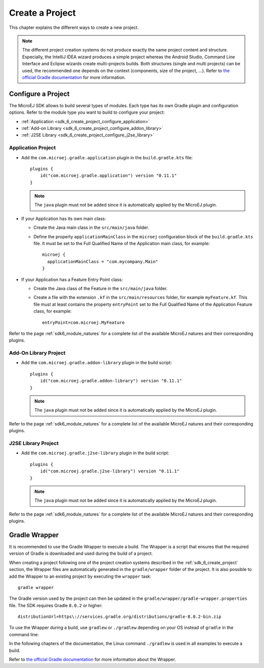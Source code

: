 .. _sdk_6_create_project:

Create a Project
================

This chapter explains the different ways to create a new project.

.. note::
  The different project creation systems do not produce exactly the same project content and structure.
  Especially, the IntelliJ IDEA wizard produces a simple project whereas the Android Studio, Command Line Interface and Eclipse wizards create multi-projects builds.
  Both structures (single and multi projects) can be used, the recommended one depends on the context (components, size of the project, ...).
  Refer to `the official Gradle documentation <https://docs.gradle.org/current/userguide/multi_project_builds.html>`__ for more information.

.. tabs::

   .. tab:: Android Studio

      The creation of a project with Android Studio is done as follows:
      
      - Click on :guilabel:`File` > :guilabel:`New` > :guilabel:`Project...`.
      - Select a simple project type, for example :guilabel:`Wear OS` > :guilabel:`No Activity`.

      .. figure:: images/android-studio-create-project-01.png
         :alt: Project Creation in Android Studio
         :align: center
         :scale: 70%
      
         Project Creation in Android Studio

      - Click on the :guilabel:`Next` button.
      - Fill the name of the project in the :guilabel:`Name` field.
      - Fill the package name of the project in the :guilabel:`Package name` field.
      - Select the location of the project in the :guilabel:`Save location` field.
      - Select the language :guilabel:`Java` in the :guilabel:`Language` field.
      - Select :guilabel:`Kotlin` for the :guilabel:`Build configuration language` field.
      
      .. note::
        MicroEJ uses Kotlin as the default Gradle build script DSL. 
        The use of the Groovy build script DSL is still possible but not officially supported.
      
      - Click on :guilabel:`Finish` button.
      
      .. figure:: images/android-studio-create-project-02.png
         :alt: Project Creation in Android Studio
         :align: center
         :scale: 70%
      
         Project Creation in Android Studio
      
      The SDK is only compatible with the Gradle version ``8.0.2`` or higher, so ensure that the project uses the right version :
      
      - Open the ``gradle/wrapper/gradle-wrapper.properties`` file.
      - Update the Gradle version if it is needed:
      
         .. code-block::
          
            distributionUrl=https\://services.gradle.org/distributions/gradle-8.0.2-bin.zip
      
      If you want to know more about the Gradle Wrapper, go to the :ref:`sdk_6_create_project_gradle_wrapper` section.
        
      The project created by Android Studio is an Android project (Gradle ``com.android.application`` plugin). 
      The ``build.gradle.kts`` file has to be updated to make it a MicroEJ project:
      
      - Open the ``build.gradle.kts`` file.
      - Erase its whole content.
      - :ref:`Configure the project <sdk_6_create_project_configure_project>` depending on the module nature you want to build.
      - Declare the dependencies required by your project in the ``dependencies`` block. For example::
      
            dependencies {
                implementation("ej.api:edc:1.3.5")
            }
      
      .. note::
         By default, Android Studio automatically save any file change, 
         but requires the user to explicitly trigger the reload of a Gradle project when its configuration has changed.
         Therefore, when the configuration of a Gradle project has been updated, 
         you have to click on the :guilabel:`Sync Now` action which appears on the top-right of the editor:

         .. figure:: images/android-studio-reload-gradle-project.png
            :alt: Gradle Project reload in Android Studio
            :align: center
            :scale: 70%
      
            Gradle Project reload in Android Studio
      
      When the Gradle project has been reloaded, it should compile successfully, without any error.
      You can then learn :ref:`how to launch the build of the project <sdk_6_build_project>`, 
      or :ref:`how to run it on the Simulator <sdk_6_run_on_simulator>` in the case of an Application.

   .. tab:: IntelliJ IDEA

      The creation of a project with IntelliJ IDEA is done as follows:
      
      - Click on :guilabel:`File` > :guilabel:`New` > :guilabel:`Project...`.
      - Fill the name of the project in the :guilabel:`Name` field.
      - Select the location of the project in the :guilabel:`Location` field.
      - Select the language :guilabel:`Java` in the :guilabel:`Language` field.
      - Select :guilabel:`Gradle` for the :guilabel:`Build system` field.
      - Select build script DSL :guilabel:`Kotlin`.
      
      .. note::
        MicroEJ uses Kotlin as the default Gradle build script DSL. 
        The use of the Groovy build script DSL is still possible but not officially supported.
      
      - Check the :guilabel:`Add sample code` checkbox.
      - Click on :guilabel:`Create` button.
      
      .. figure:: images/intellij-create-gradle-project.png
         :alt: Project Creation in IntelliJ IDEA
         :align: center
         :scale: 70%
      
         Project Creation in IntelliJ IDEA
      
      The SDK is only compatible with the Gradle version ``8.0.2`` or higher, so ensure that the project uses the right version :
      
      - Open the ``gradle/wrapper/gradle-wrapper.properties`` file.
      - Update the Gradle version if it is needed:
      
         .. code-block::
          
            distributionUrl=https\://services.gradle.org/distributions/gradle-8.0.2-bin.zip
      
      If you want to know more about the Gradle Wrapper, go to the :ref:`sdk_6_create_project_gradle_wrapper` section.
        
      The project created by IntelliJ IDEA is a standard Java project (Gradle ``java`` plugin). 
      The ``build.gradle.kts`` file has to be updated to make it a MicroEJ project:
      
      - Open the ``build.gradle.kts`` file.
      - Erase its whole content.
      - :ref:`Configure the project <sdk_6_create_project_configure_project>` depending on the module nature you want to build.
      - Declare the dependencies required by your project in the ``dependencies`` block. For example::
      
            dependencies {
                implementation("ej.api:edc:1.3.5")
            }
      
      .. note::
         By default, IntelliJ IDEA automatically saves any file change, 
         but requires the user to explicitly trigger the reload of a Gradle project when its configuration has changed.
         Therefore, when the configuration of a Gradle project has been updated, 
         you have to click on the reload icon button which appears on the right of the editor:
      
         .. figure:: images/intellij-reload-gradle-project.png
            :alt: Gradle Project reload in IntelliJ IDEA
            :align: center
            :scale: 70%
      
            Gradle Project reload in IntelliJ IDEA
      
      When the Gradle project has been reloaded, it should compile successfully, without any error.
      You can then learn :ref:`how to launch the build of the project <sdk_6_build_project>`, 
      or :ref:`how to run it on the Simulator <sdk_6_run_on_simulator>` in the case of an Application.
      
      .. note::
         A message ``Project JDK is not defined`` is displayed at the top of the editor.
         This message can be ignored.
         It warns that the project does not have a JDK defined, which is expected since a MicroEJ project does not rely on a standard JDK.
      
         .. figure:: images/intellij-project-sdk-message.png
            :alt: Project JDK message in IntelliJ IDEA
            :align: center
            :scale: 70%
      
            Project JDK message in IntelliJ IDEA


   .. tab:: Eclipse

      The creation of a project with Eclipse is done as follows:
      
      - Click on :guilabel:`File` > :guilabel:`New` > :guilabel:`Project...`.
      - Select the project type :guilabel:`Gradle` > :guilabel:`Gradle Project` and click on the :guilabel:`Next` button.
      
      .. figure:: images/eclipse-create-gradle-project-01.png
        :alt: Project Type Selection in Eclipse
        :align: center
        :scale: 70%
      
        Project Type Selection in Eclipse
      
      - Fill the name of the project in the :guilabel:`Name` field, for example ``myProject``, and click on the :guilabel:`Next` button.
      
      .. figure:: images/eclipse-create-gradle-project-02.png
        :alt: Project root folder in Eclipse
        :align: center
        :scale: 70%
      
        Project root folder in Eclipse
      
      - In the :guilabel:`Options` screen, leave the default values and click on the :guilabel:`Next` button.
      - Click on the :guilabel:`Next` button and finally on the :guilabel:`Finish` button.
      
      The SDK is only compatible with the Gradle version ``8.0.2`` or higher, so ensure that the project uses the right version :
      
      - Open the ``myProject/gradle/wrapper/gradle-wrapper.properties`` file.
      - Update the Gradle version if it is needed:
      
         .. code-block::
          
            distributionUrl=https\://services.gradle.org/distributions/gradle-8.0.2-bin.zip
      
      If you want to know more about the Gradle Wrapper, go to the :ref:`sdk_6_create_project_gradle_wrapper` section.
      
      The project created by Eclipse is a standard Java Library project (Gradle ``java-library`` plugin). 
      The ``build.gradle`` file has to be renamed and updated to make it a MicroEJ project:
      
      - Rename the ``build.gradle`` file to ``build.gradle.kts`` and open it.
      - Erase its whole content.
      - Add the MicroEJ plugin, depending on the module nature you want to build, for example for an Add-On Library::
      
          plugins {
              id("com.microej.gradle.addon-library") version "0.11.1"
          }
      
        or for an Application::
      
          plugins {
              id("com.microej.gradle.application") version "0.11.1"
          }
      
        .. note::
          The ``java-library`` plugin must not be added since it is automatically applied by the MicroEJ plugin.
      
        Refer to the page :ref:`sdk6_module_natures` for a complete list of the available MicroEJ natures and their corresponding plugins.
      
      - Declare the dependencies required by your project in the ``dependencies`` block. For example::
      
          dependencies {
              implementation("ej.api:edc:1.3.5")
          }
      
      - Delete the test class in the folder ``lib/src/test/java``.
      
      The ``settings.gradle`` file has to be renamed and updated as well:
      
      - Rename the ``settings.gradle`` file to ``settings.gradle.kts`` and open it.
      - Erase its whole content.
      - Add the following content::
      
          rootProject.name = "myProject"
          include("lib")
      
      .. note::
         By default, Eclipse requires the user to explicitly trigger the reload of a Gradle project when its content has changed.
         Therefore, when the content of a Gradle project has been updated, 
         you have to right-click on the project, then click on :guilabel:`Gradle` and :guilabel:`Refresh Gradle Project`:
      
         .. figure:: images/eclipse-reload-gradle-project.png
            :alt: Gradle Project reload in Eclipse
            :align: center
            :scale: 70%
      
            Gradle Project reload in Eclipse
      
      When the Gradle project has been reloaded, it should compile successfully, without any error.
      You can then learn :ref:`how to launch the build of the project <sdk_6_build_project>`, 
      or :ref:`how to run it on the Simulator <sdk_6_run_on_simulator>` in the case of an Application.

   .. tab:: Command Line Interface

      The creation of a project can be done via the command line interface via the Gradle ``init`` task.
      This task guides you through multiple steps to configure and select the project template to use.
      Refer to `the official documentation <https://docs.gradle.org/current/userguide/build_init_plugin.html>`__ for the full list of templates and options.
      
      In order to create a MicroEJ project, the best way is to use the ``application`` template:
      
      - In a new empty directory, execute the command ``gradle init``.
      - Select the ``application`` project type.
      - Select the ``Java`` implementation language.
      - For the step ``Generate multiple subprojects for application?``, select ``no``.
      - Select build script DSL ``Kotlin``.
      
      .. note::
        MicroEJ uses Kotlin as the default Gradle build script DSL. 
        The use of the Groovy build script DSL is still possible but not officially supported.
      
      - For the test framework, select ``JUnit 4``.
      - Choose the name of the project (defaults to the name of the parent directory).
      - Choose the package name for the source files.
      - For the target version of Java, select ``7``.
      - Decide if you want to use Gradle new APIs and behavior in your build script.
        If you are new to Gradle, choose ``no``.
      
      .. note::
        These steps are the ones proposed when creating a project with Gradle ``8.2.1``. 
        Depending on the Gradle version used, the steps to create a project can be slightly different.
      
      The created project is a multi-project build containing a root project and a single subproject (named ``app``).
      The ``app`` subproject is a standard Java Application project (Gradle ``java`` plugin),
      so it must be updated to be a MicroEJ project:
      
      - Open the project in your favorite editor.
      - Open the ``app/build.gradle.kts`` file.
      - Erase its whole content.
      - :ref:`Configure the project <sdk_6_create_project_configure_project>` depending on the module nature you want to build.
      - Declare the dependencies required by your project in the ``dependencies`` block. For example::
      
            dependencies {
                implementation("ej.api:edc:1.3.5")
            }
      
      - Delete the test class in the folder ``app/src/test/java``.

.. _sdk_6_create_project_configure_project:

Configure a Project
-------------------

The MicroEJ SDK allows to build several types of modules.
Each type has its own Gradle plugin and configuration options.
Refer to the module type you want to build to configure your project:

- :ref:`Application <sdk_6_create_project_configure_application>`
- :ref:`Add-on Library <sdk_6_create_project_configure_addon_library>`
- :ref:`J2SE Library <sdk_6_create_project_configure_j2se_library>`


.. _sdk_6_create_project_configure_application:

Application Project
~~~~~~~~~~~~~~~~~~~

- Add the ``com.microej.gradle.application`` plugin in the ``build.gradle.kts`` file::

    plugins {
        id("com.microej.gradle.application") version "0.11.1"
    }

  .. note::
    The ``java`` plugin must not be added since it is automatically applied by the MicroEJ plugin.

- If your Application has its own main class:

  - Create the Java main class in the ``src/main/java`` folder.
  - Define the property ``applicationMainClass`` in the ``microej`` configuration block of the ``build.gradle.kts`` file.
    It must be set to the Full Qualified Name of the Application main class, for example::

      microej {
        applicationMainClass = "com.mycompany.Main"
      }

- If your Application has a Feature Entry Point class:

  - Create the Java class of the Feature in the ``src/main/java`` folder.
  - Create a file with the extension ``.kf`` in the ``src/main/resources`` folder, for example ``myFeature.kf``.
    This file must at least contains the property ``entryPoint`` set to the Full Qualified Name of the Application Feature class, for example::

      entryPoint=com.microej.MyFeature

Refer to the page :ref:`sdk6_module_natures` for a complete list of the available MicroEJ natures and their corresponding plugins.

.. _sdk_6_create_project_configure_addon_library:

Add-On Library Project
~~~~~~~~~~~~~~~~~~~~~~

- Add the ``com.microej.gradle.addon-library`` plugin in the build script::

    plugins {
        id("com.microej.gradle.addon-library") version "0.11.1"
    }

  .. note::
    The ``java`` plugin must not be added since it is automatically applied by the MicroEJ plugin.

Refer to the page :ref:`sdk6_module_natures` for a complete list of the available MicroEJ natures and their corresponding plugins.

.. _sdk_6_create_project_configure_j2se_library:

J2SE Library Project
~~~~~~~~~~~~~~~~~~~~

- Add the ``com.microej.gradle.j2se-library`` plugin in the build script::

    plugins {
        id("com.microej.gradle.j2se-library") version "0.11.1"
    }

  .. note::
    The ``java`` plugin must not be added since it is automatically applied by the MicroEJ plugin.

Refer to the page :ref:`sdk6_module_natures` for a complete list of the available MicroEJ natures and their corresponding plugins.


.. _sdk_6_create_project_gradle_wrapper:

Gradle Wrapper
--------------

It is recommended to use the Gradle Wrapper to execute a build.
The Wrapper is a script that ensures that the required version of Gradle is downloaded and used during the build of a project.

When creating a project following one of the project creation systems described in the :ref:`sdk_6_create_project` section, 
the Wrapper files are automatically generated in the ``gradle/wrapper`` folder of the project.
It is also possible to add the Wrapper to an existing project by executing the ``wrapper`` task::

  gradle wrapper

The Gradle version used by the project can then be updated in the ``gradle/wrapper/gradle-wrapper.properties`` file. 
The SDK requires Gradle ``8.0.2`` or higher::

  distributionUrl=https\://services.gradle.org/distributions/gradle-8.0.2-bin.zip

To use the Wrapper during a build, use ``gradlew`` or ``./gradlew`` depending on your OS instead of ``gradle`` in the command line:

.. tabs::

   .. tab:: Windows

      gradlew build

   .. tab:: Linux

      ./gradlew build

In the following chapters of the documentation, the Linux command ``./gradlew`` is used in all examples to execute a build.

Refer to `the official Gradle documentation <https://docs.gradle.org/current/userguide/gradle_wrapper.html>`__ for more information about the Wrapper.


..
   | Copyright 2008-2023, MicroEJ Corp. Content in this space is free 
   for read and redistribute. Except if otherwise stated, modification 
   is subject to MicroEJ Corp prior approval.
   | MicroEJ is a trademark of MicroEJ Corp. All other trademarks and 
   copyrights are the property of their respective owners.
